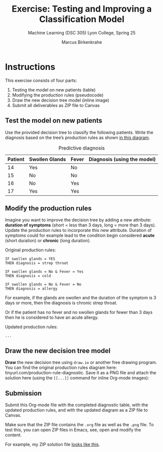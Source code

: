 #+TITLE:Exercise: Testing and Improving a Classification Model
#+AUTHOR:Marcus Birkenkrahe
#+SUBTITLE:Machine Learning (DSC 305) Lyon College, Spring 25
#+STARTUP: overview hideblocks indent
#+OPTIONS: toc:nil num:nil ^:nil
* Instructions

This exercise consists of four parts:
1. Testing the model on new patients (table)
2. Modifying the production rules (pseudocode)
3. Draw the new decision tree model (inline image)
5. Submit all deliverables as ZIP file to Canvas

** *Test the model on new patients*

Use the provided decision tree to classify the following
patients. Write the diagnosis based on the tree’s production rules
as shown [[https://github.com/birkenkrahe/ml-25/blob/main/img/1_decision_tree.png][in this diagram]].

#+name: diagnostic_table
#+caption: Predictive diagnosis
| Patient | Swollen Glands | Fever | Diagnosis (using the model) |
|---------+----------------+-------+-----------------------------|
| 14      | Yes            | No    |                             |
| 15      | No             | No    |                             |
| 16      | No             | Yes   |                             |
| 17      | Yes            | Yes   |                             |

** Modify the production rules

Imagine you want to improve the decision tree by adding a new
attribute: *duration of symptoms* (short = less than 3 days, long =
more than 3 days). Update the production rules to incorporate this
new attribute. Duration of symptoms could for example lead to the
condition begin considered *acute* (short duration) or *chronic* (long
duration).

Original production rules:
#+begin_example
 IF swollen glands = YES
 THEN diagnosis = strep throat

 IF swollen glands = No & Fever = Yes
 THEN diagnosis = cold

 IF swollen glands = No & Fever = No
 THEN diagnosis = allergy
#+end_example

For example, if the glands are swollen and the duration of the
symptom is 3 days or more, then the diagnosis is chronic strep
throat.

Or if the patient has no fever and no swollen glands for fewer than
3 days then he is considered to have an acute allergy.

Updated production rules:
#+begin_example
...
#+end_example

** Draw the new decision tree model

*Draw* the new decision tree using =draw.io= or another free drawing
program. You can find the original production rules diagram here:
tinyurl.com/production-rule-diagnostic. Save it as a PNG file and
attach the solution here (using the =[[...]]= command for inline
Org-mode images):

#+attr_html: :width 600px:
[[../img/solution.png]]

** *Submission*

Submit this Org-mode file with the completed diagnostic table, with
the updated production rules, and with the updated diagram as a ZIP
file to Canvas.

Make sure that the ZIP file contains the =.org= file as well as the
=.png= file. To test this, you can open ZIP files in Emacs, see, open
and modify the content.

For example, my ZIP solution file [[https://github.com/birkenkrahe/ml-25/blob/main/img/submission.png][looks like this]].
